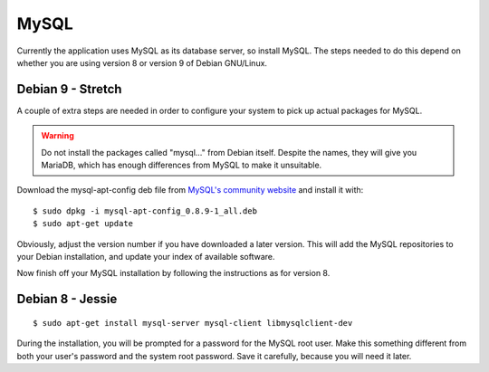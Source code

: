MySQL
=====

Currently the application uses MySQL as its database server, so install MySQL.
The steps needed to do this depend on whether you are using version 8
or version 9 of Debian GNU/Linux.

Debian 9 - Stretch
------------------

A couple of extra steps are needed in order to configure your system
to pick up actual packages for MySQL.

.. warning::

  Do not install the packages called "mysql..." from Debian itself.
  Despite the names, they will give you MariaDB, which has enough
  differences from MySQL to make it unsuitable.

Download the mysql-apt-config deb file from
`MySQL's community website <https://dev.mysql.com/downloads/repo/apt/>`_
and install it with:

::

  $ sudo dpkg -i mysql-apt-config_0.8.9-1_all.deb
  $ sudo apt-get update

Obviously, adjust the version number if you have downloaded a later version.
This will add the MySQL repositories to your Debian installation, and
update your index of available software.

Now finish off your MySQL installation by following the instructions
as for version 8.


Debian 8 - Jessie
-----------------

::

  $ sudo apt-get install mysql-server mysql-client libmysqlclient-dev

During the installation, you will be prompted for a password for the
MySQL root user.  Make this something different from both your user's
password and the system root password.  Save it carefully, because you
will need it later.

